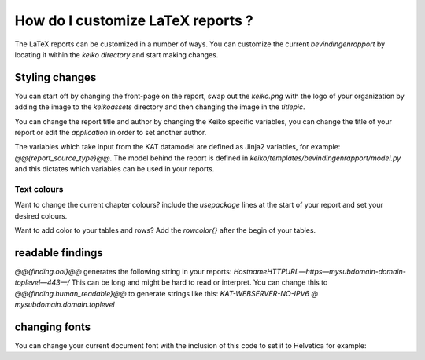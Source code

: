 ==================================
How do I customize LaTeX reports ?
==================================

The LaTeX reports can be customized in a number of ways. You can customize the current `bevindingenrapport` by locating it within the `keiko directory` and start making changes.

Styling changes
===============

You can start off by changing the front-page on the report, swap out the `keiko.png` with the logo of your organization by adding the image to the `keiko\assets` directory and then changing the image in the `\titlepic`.

.. code-block:: latex
    % Title Page
    \title{ \reporttitle{} }
    \author{ \application{} }
    \titlepic{\includegraphics[width=70mm]{myorganization.png}}

You can change the report title and author by changing the Keiko specific variables, you can change the title of your report or edit the `\application` in order to set another author.

.. code-block:: latex
    %KEIKO-specific variables
    \newcommand\application{KEIKO @@{keiko_version}@@}
    \newcommand\reporttitle{Bevindingenrapport voor @@{report_source_type}@@ @@{report_source_value}@@}
    \newcommand\tlp{AMBER}
    \newcommand\tlpbox{\colorbox{black}{\color{orange}TLP:AMBER}}
    %END-KEIKO

The variables which take input from the KAT datamodel are defined as Jinja2 variables, for example: `@@{report_source_type}@@`.
The model behind the report is defined in `keiko/templates/bevindingenrapport/model.py` and this dictates which variables can be used in your reports.

Text colours
************

Want to change the current chapter colours? include the `\usepackage` lines at the start of your report and set your desired colours.

.. code-block:: latex
    \usepackage{xcolor}
    \usepackage{sectsty}
   
    \chapterfont{\color{blue}}  % sets colour of chapters
    \sectionfont{\color{cyan}}  % sets colour of sections

Want to add color to your tables and rows? Add the `\rowcolor{}` after the begin of your tables.

.. code-block:: latex
    \bgroup{}
    \def\arraystretch{1.2}
    \section{Totalen}
    \begin{tabular}{ llr }
        \rowcolor{\color{blue}

readable findings
=================

`@@{finding.ooi}@@` generates the following string in your reports: `HostnameHTTPURL—https—mysubdomain-domain-toplevel—443—/`
This can be long and might be hard to read or interpret.
You can change this to `@@{finding.human_readable}@@` to generate strings like this: `KAT-WEBSERVER-NO-IPV6 @ mysubdomain.domain.toplevel`

changing fonts
==============

You can change your current document font with the inclusion of this code to set it to Helvetica for example:

.. code-block:: latex
    \usepackage{helvet}
    \renewcommand{\familydefault}{\sfdefault}


